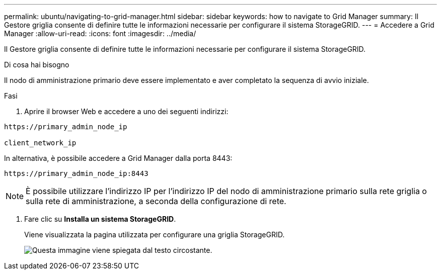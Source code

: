 ---
permalink: ubuntu/navigating-to-grid-manager.html 
sidebar: sidebar 
keywords: how to navigate to Grid Manager 
summary: Il Gestore griglia consente di definire tutte le informazioni necessarie per configurare il sistema StorageGRID. 
---
= Accedere a Grid Manager
:allow-uri-read: 
:icons: font
:imagesdir: ../media/


[role="lead"]
Il Gestore griglia consente di definire tutte le informazioni necessarie per configurare il sistema StorageGRID.

.Di cosa hai bisogno
Il nodo di amministrazione primario deve essere implementato e aver completato la sequenza di avvio iniziale.

.Fasi
. Aprire il browser Web e accedere a uno dei seguenti indirizzi:


[listing]
----
https://primary_admin_node_ip

client_network_ip
----
In alternativa, è possibile accedere a Grid Manager dalla porta 8443:

[listing]
----
https://primary_admin_node_ip:8443
----

NOTE: È possibile utilizzare l'indirizzo IP per l'indirizzo IP del nodo di amministrazione primario sulla rete griglia o sulla rete di amministrazione, a seconda della configurazione di rete.

. Fare clic su *Installa un sistema StorageGRID*.
+
Viene visualizzata la pagina utilizzata per configurare una griglia StorageGRID.

+
image::../media/gmi_installer_first_screen.gif[Questa immagine viene spiegata dal testo circostante.]


